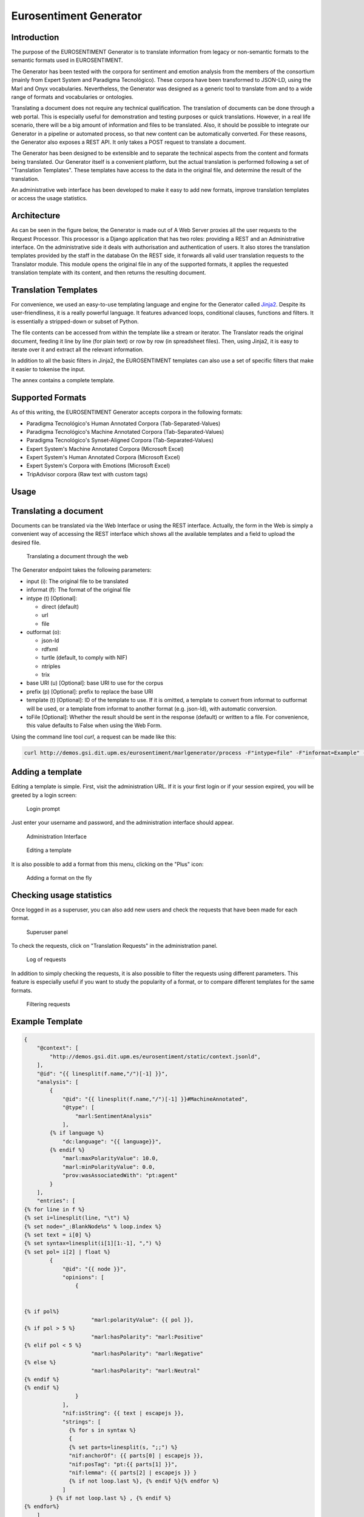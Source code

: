 Eurosentiment Generator
=======================

Introduction
------------

The purpose of the EUROSENTIMENT Generator is to translate information
from legacy or non-semantic formats to the semantic formats used in
EUROSENTIMENT.

The Generator has been tested with the corpora for sentiment and emotion
analysis from the members of the consortium (mainly from Expert System
and Paradigma Tecnológico). These corpora have been transformed to
JSON-LD, using the Marl and Onyx vocabularies. Nevertheless, the
Generator was designed as a generic tool to translate from and to a wide
range of formats and vocabularies or ontologies.

Translating a document does not require any technical qualification. The
translation of documents can be done through a web portal. This is
especially useful for demonstration and testing purposes or quick
translations. However, in a real life scenario, there will be a big
amount of information and files to be translated. Also, it should be
possible to integrate our Generator in a pipeline or automated process,
so that new content can be automatically converted. For these reasons,
the Generator also exposes a REST API. It only takes a POST request to
translate a document.

The Generator has been designed to be extensible and to separate the
technical aspects from the content and formats being translated. Our
Generator itself is a convenient platform, but the actual translation is
performed following a set of "Translation Templates". These templates
have access to the data in the original file, and determine the result
of the translation.

An administrative web interface has been developed to make it easy to
add new formats, improve translation templates or access the usage
statistics.

Architecture
------------

As can be seen in the figure below, the Generator is made out of A Web
Server proxies all the user requests to the Request Processor. This
processor is a Django application that has two roles: providing a REST
and an Administrative interface. On the administrative side it deals
with authorisation and authentication of users. It also stores the
translation templates provided by the staff in the database On the REST
side, it forwards all valid user translation requests to the Translator
module. This module opens the original file in any of the supported
formats, it applies the requested translation template with its content,
and then returns the resulting document.

.. image:: _static/img/eurosentimentgenerator.png

Translation Templates
---------------------

For convenience, we used an easy-to-use templating language and engine
for the Generator called `Jinja2 <http://jinja.pocoo.org/docs/>`__.
Despite its user-friendliness, it is a really powerful language. It
features advanced loops, conditional clauses, functions and filters. It
is essentially a stripped-down or subset of Python.

The file contents can be accessed from within the template like a stream
or iterator. The Translator reads the original document, feeding it line
by line (for plain text) or row by row (in spreadsheet files). Then,
using Jinja2, it is easy to iterate over it and extract all the relevant
information.

In addition to all the basic filters in Jinja2, the EUROSENTIMENT
templates can also use a set of specific filters that make it easier to
tokenise the input.

The annex contains a complete template.

Supported Formats
-----------------

As of this writing, the EUROSENTIMENT Generator accepts corpora in the
following formats:

-  Paradigma Tecnológico's Human Annotated Corpora
   (Tab-Separated-Values)
-  Paradigma Tecnológico's Machine Annotated Corpora
   (Tab-Separated-Values)
-  Paradigma Tecnológico's Synset-Aligned Corpora (Tab-Separated-Values)
-  Expert System's Machine Annotated Corpora (Microsoft Excel)
-  Expert System's Human Annotated Corpora (Microsoft Excel)
-  Expert System's Corpora with Emotions (Microsoft Excel)
-  TripAdvisor corpora (Raw text with custom tags)

Usage
-----

Translating a document
----------------------

Documents can be translated via the Web Interface or using the REST
interface. Actually, the form in the Web is simply a convenient way of
accessing the REST interface which shows all the available templates and
a field to upload the desired file.

.. figure:: _static/img/form.png
   :alt: Translating a document through the web

   Translating a document through the web
The Generator endpoint takes the following parameters:

-  input (i): The original file to be translated
-  informat (f): The format of the original file
-  intype (t) [Optional]:

   -  direct (default)
   -  url
   -  file

-  outformat (o):

   -  json-ld
   -  rdfxml
   -  turtle (default, to comply with NIF)
   -  ntriples
   -  trix

-  base URI (u) [Optional]: base URI to use for the corpus
-  prefix (p) [Optional]: prefix to replace the base URI
-  template (t) [Optional]: ID of the template to use. If it is omitted,
   a template to convert from informat to outformat will be used, or a
   template from informat to another format (e.g. json-ld), with
   automatic conversion.
-  toFile [Optional]: Whether the result should be sent in the response
   (default) or written to a file. For convenience, this value defaults
   to False when using the Web Form.

Using the command line tool *curl*, a request can be made like this:

.. code-block:: bash

    curl http://demos.gsi.dit.upm.es/eurosentiment/marlgenerator/process -F"intype=file" -F"informat=Example" -F"outformat=jsonld" -F"input=@input-file.csv" > result.jsonld

Adding a template
-----------------

Editing a template is simple. First, visit the administration URL. If it
is your first login or if your session expired, you will be greeted by a
login screen:

.. figure:: _static/img/login.png
   :alt: Login prompt

   Login prompt
Just enter your username and password, and the administration interface
should appear.

.. figure:: _static/img/admin.png
   :alt: Administration Interface

   Administration Interface
.. figure:: _static/img/templates-edit.png
   :alt: Editing a template

   Editing a template
It is also possible to add a format from this menu, clicking on the
"Plus" icon:

.. figure:: _static/img/formats-adding.png
   :alt: Adding a format on the fly

   Adding a format on the fly
Checking usage statistics
-------------------------

Once logged in as a superuser, you can also add new users and check the
requests that have been made for each format.

.. figure:: _static/img/superuser.png
   :alt: Superuser panel

   Superuser panel
To check the requests, click on "Translation Requests" in the
administration panel.

.. figure:: _static/img/requests.png
   :alt: Log of requests

   Log of requests
In addition to simply checking the requests, it is also possible to
filter the requests using different parameters. This feature is
especially useful if you want to study the popularity of a format, or to
compare different templates for the same formats.

.. figure:: _static/img/filter-requests.png
   :alt: Filtering requests

   Filtering requests

Example Template
----------------

.. code-block:: javascript

    {
        "@context": [
            "http://demos.gsi.dit.upm.es/eurosentiment/static/context.jsonld",
        ],
        "@id": "{{ linesplit(f.name,"/")[-1] }}",
        "analysis": [
            {
                "@id": "{{ linesplit(f.name,"/")[-1] }}#MachineAnnotated",
                "@type": [
                    "marl:SentimentAnalysis"
                ],
            {% if language %}
                "dc:language": "{{ language}}",
            {% endif %}
                "marl:maxPolarityValue": 10.0,
                "marl:minPolarityValue": 0.0,
                "prov:wasAssociatedWith": "pt:agent"
            }
        ],
        "entries": [
    {% for line in f %}
    {% set i=linesplit(line, "\t") %}
    {% set node="_:BlankNode%s" % loop.index %}
    {% set text = i[0] %}
    {% set syntax=linesplit(i[1][1:-1], ",") %}
    {% set pol= i[2] | float %}
            {
                "@id": "{{ node }}",
                "opinions": [
                    {


    {% if pol%}
                         "marl:polarityValue": {{ pol }},
    {% if pol > 5 %}
                         "marl:hasPolarity": "marl:Positive"
    {% elif pol < 5 %}
                         "marl:hasPolarity": "marl:Negative"
    {% else %}
                         "marl:hasPolarity": "marl:Neutral"
    {% endif %}
    {% endif %}
                    }
                ],
                "nif:isString": {{ text | escapejs }},
                "strings": [
                  {% for s in syntax %}
                  {
                  {% set parts=linesplit(s, ";;") %}
                  "nif:anchorOf": {{ parts[0] | escapejs }},
                  "nif:posTag": "pt:{{ parts[1] }}",
                  "nif:lemma": {{ parts[2] | escapejs }} }
                  {% if not loop.last %}, {% endif %}{% endfor %}
                ]
            } {% if not loop.last %} , {% endif %}
    {% endfor%}
        ]
    }

